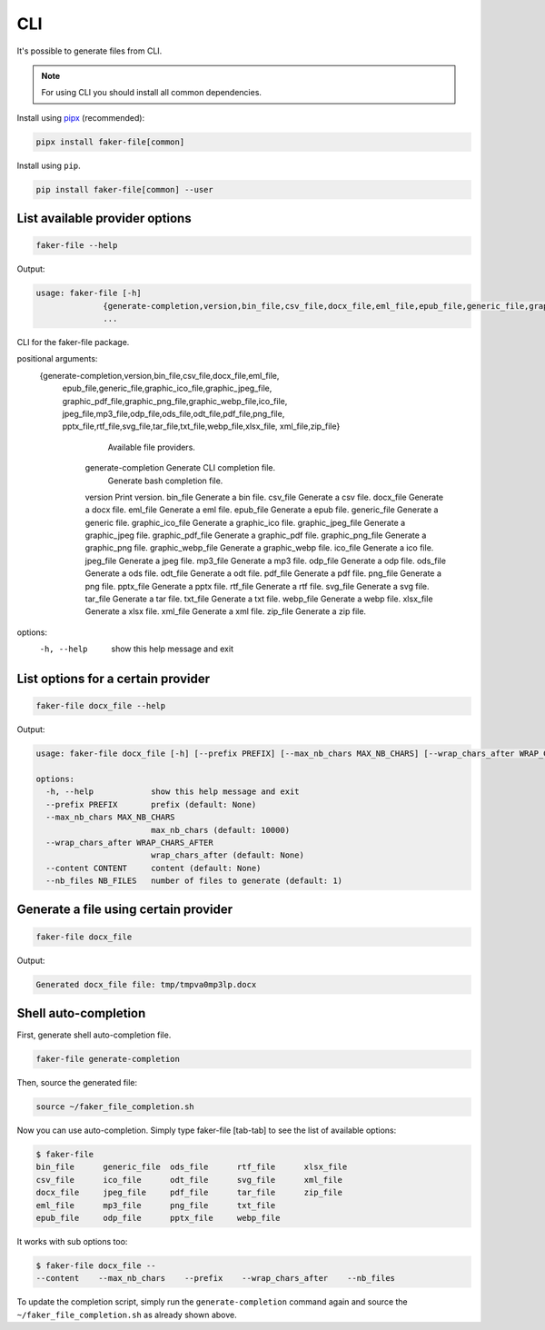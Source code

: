 CLI
===
.. External references

.. _pipx: https://pypa.github.io/pipx/

It's possible to generate files from CLI.

.. note::

    For using CLI you should install all common dependencies.

Install using `pipx`_ (recommended):

.. code-block:: sh

    pipx install faker-file[common]

Install using ``pip``.

.. code-block:: sh

    pip install faker-file[common] --user

List available provider options
-------------------------------
.. code-block:: sh

    faker-file --help

Output:

.. code-block:: text

    usage: faker-file [-h]
                  {generate-completion,version,bin_file,csv_file,docx_file,eml_file,epub_file,generic_file,graphic_ico_file,graphic_jpeg_file,graphic_pdf_file,graphic_png_file,graphic_webp_file,ico_file,jpeg_file,mp3_file,odp_file,ods_file,odt_file,pdf_file,png_file,pptx_file,rtf_file,svg_file,tar_file,txt_file,webp_file,xlsx_file,xml_file,zip_file}
                  ...

CLI for the faker-file package.

positional arguments:
  {generate-completion,version,bin_file,csv_file,docx_file,eml_file,
   epub_file,generic_file,graphic_ico_file,graphic_jpeg_file,
   graphic_pdf_file,graphic_png_file,graphic_webp_file,ico_file,
   jpeg_file,mp3_file,odp_file,ods_file,odt_file,pdf_file,png_file,
   pptx_file,rtf_file,svg_file,tar_file,txt_file,webp_file,xlsx_file,
   xml_file,zip_file}

                            Available file providers.
    generate-completion     Generate CLI completion file.
                            Generate bash completion file.
    version                 Print version.
    bin_file                Generate a bin file.
    csv_file                Generate a csv file.
    docx_file               Generate a docx file.
    eml_file                Generate a eml file.
    epub_file               Generate a epub file.
    generic_file            Generate a generic file.
    graphic_ico_file        Generate a graphic_ico file.
    graphic_jpeg_file       Generate a graphic_jpeg file.
    graphic_pdf_file        Generate a graphic_pdf file.
    graphic_png_file        Generate a graphic_png file.
    graphic_webp_file       Generate a graphic_webp file.
    ico_file                Generate a ico file.
    jpeg_file               Generate a jpeg file.
    mp3_file                Generate a mp3 file.
    odp_file                Generate a odp file.
    ods_file                Generate a ods file.
    odt_file                Generate a odt file.
    pdf_file                Generate a pdf file.
    png_file                Generate a png file.
    pptx_file               Generate a pptx file.
    rtf_file                Generate a rtf file.
    svg_file                Generate a svg file.
    tar_file                Generate a tar file.
    txt_file                Generate a txt file.
    webp_file               Generate a webp file.
    xlsx_file               Generate a xlsx file.
    xml_file                Generate a xml file.
    zip_file                Generate a zip file.

options:
  -h, --help            show this help message and exit

List options for a certain provider
-----------------------------------
.. code-block:: sh

    faker-file docx_file --help

Output:

.. code-block:: text

    usage: faker-file docx_file [-h] [--prefix PREFIX] [--max_nb_chars MAX_NB_CHARS] [--wrap_chars_after WRAP_CHARS_AFTER] [--content CONTENT] [--nb_files NB_FILES]

    options:
      -h, --help            show this help message and exit
      --prefix PREFIX       prefix (default: None)
      --max_nb_chars MAX_NB_CHARS
                            max_nb_chars (default: 10000)
      --wrap_chars_after WRAP_CHARS_AFTER
                            wrap_chars_after (default: None)
      --content CONTENT     content (default: None)
      --nb_files NB_FILES   number of files to generate (default: 1)

Generate a file using certain provider
--------------------------------------
.. code-block:: sh

    faker-file docx_file

Output:

.. code-block:: text

    Generated docx_file file: tmp/tmpva0mp3lp.docx

Shell auto-completion
---------------------
First, generate shell auto-completion file.

.. code-block:: sh

    faker-file generate-completion

Then, source the generated file:

.. code-block:: sh

    source ~/faker_file_completion.sh

Now you can use auto-completion. Simply type faker-file [tab-tab] to see the
list of available options:

.. code-block:: sh

    $ faker-file
    bin_file      generic_file  ods_file      rtf_file      xlsx_file
    csv_file      ico_file      odt_file      svg_file      xml_file
    docx_file     jpeg_file     pdf_file      tar_file      zip_file
    eml_file      mp3_file      png_file      txt_file
    epub_file     odp_file      pptx_file     webp_file

It works with sub options too:

.. code-block:: sh

    $ faker-file docx_file --
    --content    --max_nb_chars    --prefix    --wrap_chars_after    --nb_files

To update the completion script, simply run the ``generate-completion`` command
again and source the ``~/faker_file_completion.sh`` as already shown above.
